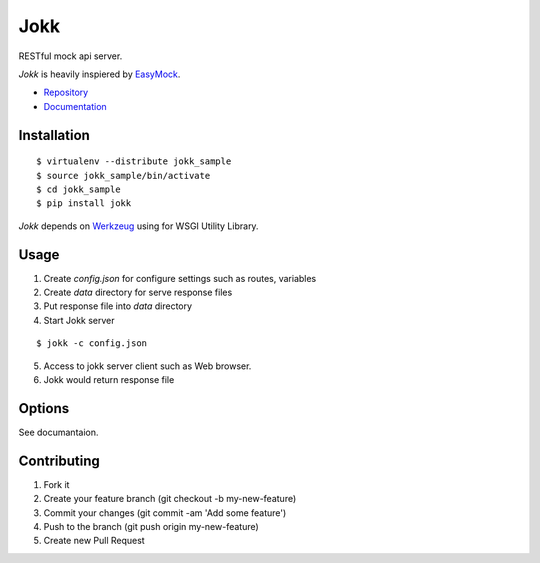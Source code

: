 Jokk
====

RESTful mock api server.

`Jokk` is heavily inspiered by `EasyMock <https://github.com/cyberagent-jp/node-easymock>`_.

.. image:: https://travis-ci.org/heavenshell/py-jokk.png?branch=master

- `Repository <https://github.com/heavenshell/py-jokk/>`_
- `Documentation <https://jokk.readthedocs.org/en/latest/>`_

Installation
------------

::

  $ virtualenv --distribute jokk_sample
  $ source jokk_sample/bin/activate
  $ cd jokk_sample
  $ pip install jokk

`Jokk` depends on `Werkzeug <http://werkzeug.pocoo.org>`_ using for WSGI Utility Library.

Usage
-----

1. Create `config.json` for configure settings such as routes, variables
2. Create `data` directory for serve response files
3. Put response file into `data` directory
4. Start Jokk server

::

  $ jokk -c config.json

5. Access to jokk server client such as Web browser.
6. Jokk would return response file

Options
-------

See documantaion.


Contributing
------------
1. Fork it
2. Create your feature branch (git checkout -b my-new-feature)
3. Commit your changes (git commit -am 'Add some feature')
4. Push to the branch (git push origin my-new-feature)
5. Create new Pull Request

